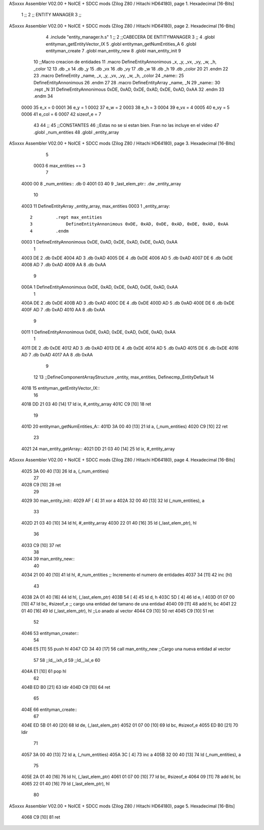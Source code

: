 ASxxxx Assembler V02.00 + NoICE + SDCC mods  (Zilog Z80 / Hitachi HD64180), page 1.
Hexadecimal [16-Bits]



                              1 ;;
                              2 ;; ENTITY MANAGER
                              3 ;;
ASxxxx Assembler V02.00 + NoICE + SDCC mods  (Zilog Z80 / Hitachi HD64180), page 2.
Hexadecimal [16-Bits]



                              4 .include "entity_manager.h.s"
                              1 ;;
                              2 ;;CABECERA DE ENTITYMANAGER
                              3 ;;
                              4 .globl entityman_getEntityVector_IX
                              5 .globl entityman_getNumEntities_A
                              6 .globl entityman_create
                              7 .globl man_entity_new
                              8 .globl man_entity_init
                              9 
                             10 ;;Macro creacion de entidades
                             11 .macro DefineEntityAnnonimous _x, _y, _vx, _vy, _w, _h, _color
                             12    
                             13    .db _x
                             14    .db _y
                             15    .db _vx
                             16    .db _vy
                             17    .db _w
                             18    .db _h
                             19    .db _color
                             20    
                             21 .endm
                             22 
                             23 .macro DefineEntity _name, _x, _y, _vx, _vy, _w, _h, _color
                             24     _name::
                             25         DefineEntityAnnonimous
                             26 .endm
                             27 
                             28 .macro DefineEntityArray _name, _N
                             29     _name::
                             30         .rept _N
                             31             DefineEntityAnnonimous 0xDE, 0xAD, 0xDE, 0xAD, 0xDE, 0xAD, 0xAA
                             32         .endm
                             33 .endm
                             34 
                     0000    35 e_x = 0
                     0001    36 e_y = 1
                     0002    37 e_w = 2
                     0003    38 e_h = 3
                     0004    39 e_vx = 4
                     0005    40 e_vy = 5
                     0006    41 e_col = 6
                     0007    42 sizeof_e = 7
                             43 
                             44 ;;
                             45 ;;CONSTANTES
                             46 ;;Estas no se si estan bien. Fran no las incluye en el video
                             47 .globl _num_entities
                             48 .globl _entity_array
ASxxxx Assembler V02.00 + NoICE + SDCC mods  (Zilog Z80 / Hitachi HD64180), page 3.
Hexadecimal [16-Bits]



                              5 
                     0003     6 max_entities == 3
                              7 
   4000 00                    8 _num_entities::  .db 0
   4001 03 40                 9 _last_elem_ptr:: .dw _entity_array
                             10 
   4003                      11 DefineEntityArray _entity_array, max_entities
   0003                       1     _entity_array::
                              2         .rept max_entities
                              3             DefineEntityAnnonimous 0xDE, 0xAD, 0xDE, 0xAD, 0xDE, 0xAD, 0xAA
                              4         .endm
   0003                       1             DefineEntityAnnonimous 0xDE, 0xAD, 0xDE, 0xAD, 0xDE, 0xAD, 0xAA
                              1    
   4003 DE                    2    .db 0xDE
   4004 AD                    3    .db 0xAD
   4005 DE                    4    .db 0xDE
   4006 AD                    5    .db 0xAD
   4007 DE                    6    .db 0xDE
   4008 AD                    7    .db 0xAD
   4009 AA                    8    .db 0xAA
                              9    
   000A                       1             DefineEntityAnnonimous 0xDE, 0xAD, 0xDE, 0xAD, 0xDE, 0xAD, 0xAA
                              1    
   400A DE                    2    .db 0xDE
   400B AD                    3    .db 0xAD
   400C DE                    4    .db 0xDE
   400D AD                    5    .db 0xAD
   400E DE                    6    .db 0xDE
   400F AD                    7    .db 0xAD
   4010 AA                    8    .db 0xAA
                              9    
   0011                       1             DefineEntityAnnonimous 0xDE, 0xAD, 0xDE, 0xAD, 0xDE, 0xAD, 0xAA
                              1    
   4011 DE                    2    .db 0xDE
   4012 AD                    3    .db 0xAD
   4013 DE                    4    .db 0xDE
   4014 AD                    5    .db 0xAD
   4015 DE                    6    .db 0xDE
   4016 AD                    7    .db 0xAD
   4017 AA                    8    .db 0xAA
                              9    
                             12 
                             13 ;;DefineComponentArrayStructure _entity, max_entities, Definecmp_EntityDefault
                             14 
   4018                      15 entityman_getEntityVector_IX::
                             16 
   4018 DD 21 03 40   [14]   17     ld ix, #_entity_array
   401C C9            [10]   18 ret
                             19 
   401D                      20 entityman_getNumEntities_A::
   401D 3A 00 40      [13]   21     ld a, (_num_entities)
   4020 C9            [10]   22 ret
                             23 
   4021                      24 man_entity_getArray::
   4021 DD 21 03 40   [14]   25     ld ix, #_entity_array
ASxxxx Assembler V02.00 + NoICE + SDCC mods  (Zilog Z80 / Hitachi HD64180), page 4.
Hexadecimal [16-Bits]



   4025 3A 00 40      [13]   26     ld a, (_num_entities)
                             27 
   4028 C9            [10]   28 ret
                             29 
   4029                      30 man_entity_init::
   4029 AF            [ 4]   31     xor a
   402A 32 00 40      [13]   32     ld (_num_entities), a
                             33     
   402D 21 03 40      [10]   34     ld hl, #_entity_array
   4030 22 01 40      [16]   35     ld (_last_elem_ptr), hl
                             36 
   4033 C9            [10]   37 ret
                             38 
   4034                      39 man_entity_new::
                             40 
   4034 21 00 40      [10]   41     ld hl, #_num_entities ;; Incremento el numero de entidades
   4037 34            [11]   42     inc (hl)
                             43     
   4038 2A 01 40      [16]   44     ld hl, (_last_elem_ptr)
   403B 54            [ 4]   45     ld d, h
   403C 5D            [ 4]   46     ld e, l
   403D 01 07 00      [10]   47     ld bc, #sizeof_e ;; cargo una entidad del tamano de una entidad
   4040 09            [11]   48     add hl, bc
   4041 22 01 40      [16]   49     ld (_last_elem_ptr), hl ;;Lo anado al vector
   4044 C9            [10]   50     ret
   4045 C9            [10]   51 ret
                             52 
   4046                      53 entityman_creater::
                             54 
   4046 E5            [11]   55     push hl
   4047 CD 34 40      [17]   56     call man_entity_new ;;Cargo una nueva entidad al vector
                             57 
                             58     ;;ld__ixh_d
                             59     ;;ld__ixl_e
                             60 
   404A E1            [10]   61     pop hl
                             62     
   404B ED B0         [21]   63     ldir 
   404D C9            [10]   64 ret
                             65 
   404E                      66 entityman_create::
                             67     
   404E ED 5B 01 40   [20]   68     ld de, (_last_elem_ptr)
   4052 01 07 00      [10]   69     ld bc, #sizeof_e
   4055 ED B0         [21]   70     ldir
                             71 
   4057 3A 00 40      [13]   72     ld a, (_num_entities)
   405A 3C            [ 4]   73     inc a
   405B 32 00 40      [13]   74     ld (_num_entities), a
                             75 
   405E 2A 01 40      [16]   76     ld hl, (_last_elem_ptr)
   4061 01 07 00      [10]   77     ld bc, #sizeof_e
   4064 09            [11]   78     add hl, bc
   4065 22 01 40      [16]   79     ld (_last_elem_ptr), hl
                             80 
ASxxxx Assembler V02.00 + NoICE + SDCC mods  (Zilog Z80 / Hitachi HD64180), page 5.
Hexadecimal [16-Bits]



   4068 C9            [10]   81 ret
